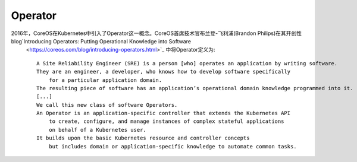 Operator
########




2016年，CoreOS在Kubernetes中引入了Operator这一概念。CoreOS首席技术官布兰登-飞利浦(Brandon Philips)在其开创性blog`Introducing Operators: Putting Operational Knowledge into Software
 <https://coreos.com/blog/introducing-operators.html>`_ 中将Operator定义为::

    A Site Reliability Engineer (SRE) is a person [who] operates an application by writing software. 
    They are an engineer, a developer, who knows how to develop software specifically 
        for a particular application domain. 
    The resulting piece of software has an application’s operational domain knowledge programmed into it.
    [...]
    We call this new class of software Operators. 
    An Operator is an application-specific controller that extends the Kubernetes API 
        to create, configure, and manage instances of complex stateful applications 
        on behalf of a Kubernetes user. 
    It builds upon the basic Kubernetes resource and controller concepts 
        but includes domain or application-specific knowledge to automate common tasks.









